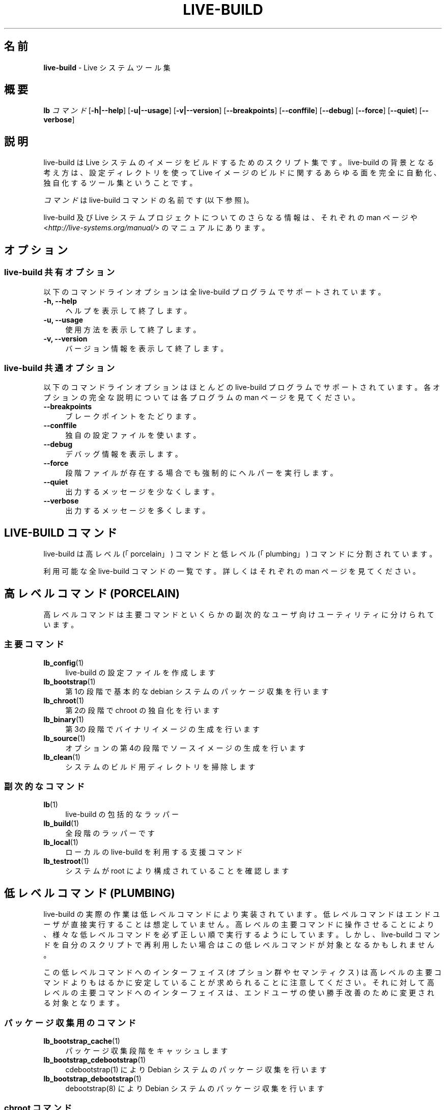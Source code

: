 .\"*******************************************************************
.\"
.\" This file was generated with po4a. Translate the source file.
.\"
.\"*******************************************************************
.TH LIVE\-BUILD 7 2014\-12\-10 4.0.4\-1 "Live システムプロジェクト"

.SH 名前
\fBlive\-build\fP \- Live システムツール集

.SH 概要
.\" FIXME
.\" FIXME
\fBlb \fP\fIコマンド\fP [\fB\-h|\-\-help\fP] [\fB\-u|\-\-usage\fP] [\fB\-v|\-\-version\fP]
[\fB\-\-breakpoints\fP] [\fB\-\-conffile\fP] [\fB\-\-debug\fP] [\fB\-\-force\fP] [\fB\-\-quiet\fP]
[\fB\-\-verbose\fP]

.SH 説明
.\" FIXME
live\-build は Live システムのイメージをビルドするためのスクリプト集です。live\-build
の背景となる考え方は、設定ディレクトリを使って Live イメージのビルドに関するあらゆる面を完全に自動化、独自化するツール集ということです。
.PP
\fIコマンド\fPは live\-build コマンドの名前です (以下参照)。
.PP
.\" FIXME
live\-build 及び Live システムプロジェクトについてのさらなる情報は、それぞれの man ページや
<\fIhttp://live\-systems.org/manual/\fP> のマニュアルにあります。

.SH オプション
.\" FIXME
.SS "live\-build 共有オプション"
以下のコマンドラインオプションは全 live\-build プログラムでサポートされています。
.IP "\fB\-h, \-\-help\fP" 4
ヘルプを表示して終了します。
.IP "\fB\-u, \-\-usage\fP" 4
使用方法を表示して終了します。
.IP "\fB\-v, \-\-version\fP" 4
バージョン情報を表示して終了します。
.SS "live\-build 共通オプション"
以下のコマンドラインオプションはほとんどの live\-build プログラムでサポートされています。各オプションの完全な説明については各プログラムの
man ページを見てください。
.IP \fB\-\-breakpoints\fP 4
ブレークポイントをたどります。
.IP \fB\-\-conffile\fP 4
独自の設定ファイルを使います。
.IP \fB\-\-debug\fP 4
デバッグ情報を表示します。
.IP \fB\-\-force\fP 4
段階ファイルが存在する場合でも強制的にヘルパーを実行します。
.IP \fB\-\-quiet\fP 4
出力するメッセージを少なくします。
.IP \fB\-\-verbose\fP 4
.\" FIXME
出力するメッセージを多くします。

.SH "LIVE\-BUILD コマンド"
.\" FIXME
live\-build は高レベル (「porcelain」) コマンドと低レベル (「plumbing」) コマンドに分割されています。
.PP
.\" FIXME
利用可能な全 live\-build コマンドの一覧です。詳しくはそれぞれの man ページを見てください。

.SH "高レベルコマンド (PORCELAIN)"
.\" FIXME
高レベルコマンドは主要コマンドといくらかの副次的なユーザ向けユーティリティに分けられています。
.SS 主要コマンド
.IP \fBlb_config\fP(1) 4
live\-build の設定ファイルを作成します
.IP \fBlb_bootstrap\fP(1) 4
第1の段階で基本的な debian システムのパッケージ収集を行います
.IP \fBlb_chroot\fP(1) 4
第2の段階で chroot の独自化を行います
.IP \fBlb_binary\fP(1) 4
第3の段階でバイナリイメージの生成を行います
.IP \fBlb_source\fP(1) 4
オプションの第4の段階でソースイメージの生成を行います
.IP \fBlb_clean\fP(1) 4
システムのビルド用ディレクトリを掃除します
.SS 副次的なコマンド
.IP \fBlb\fP(1) 4
live\-build の包括的なラッパー
.IP \fBlb_build\fP(1) 4
全段階のラッパーです
.IP \fBlb_local\fP(1) 4
ローカルの live\-build を利用する支援コマンド
.IP \fBlb_testroot\fP(1) 4
.\" FIXME
システムが root により構成されていることを確認します

.SH "低レベルコマンド (PLUMBING)"
.\" FIXME
live\-build
の実際の作業は低レベルコマンドにより実装されています。低レベルコマンドはエンドユーザが直接実行することは想定していません。高レベルの主要コマンドに操作させることにより、様々な低レベルコマンドを必ず正しい順で実行するようにしています。しかし、live\-build
コマンドを自分のスクリプトで再利用したい場合はこの低レベルコマンドが対象となるかもしれません。
.PP
この低レベルコマンドへのインターフェイス (オプション群やセマンティクス)
は高レベルの主要コマンドよりもはるかに安定していることが求められることに注意してください。それに対して高レベルの主要コマンドへのインターフェイスは、エンドユーザの使い勝手改善のために変更される対象となります。
.SS パッケージ収集用のコマンド
.IP \fBlb_bootstrap_cache\fP(1) 4
パッケージ収集段階をキャッシュします
.IP \fBlb_bootstrap_cdebootstrap\fP(1) 4
cdebootstrap(1) により Debian システムのパッケージ収集を行います
.IP \fBlb_bootstrap_debootstrap\fP(1) 4
debootstrap(8) により Debian システムのパッケージ収集を行います
.SS "chroot コマンド"
.IP \fBlb_chroot_apt\fP(1) 4
/etc/apt/apt.conf の管理
.IP \fBlb_chroot_cache\fP(1) 4
chroot 段階をキャッシュします
.IP \fBlb_chroot_debianchroot\fP(1) 4
/etc/debian_chroot の管理
.IP \fBlb_chroot_devpts\fP(1) 4
/dev/pts をマウントします。
.IP \fBlb_chroot_dpkg\fP(1) 4
/sbin/dpkg の管理
.IP \fBlb_chroot_hacks\fP(1) 4
hacks (応急的な操作を行うスクリプト) を chroot で実行します
.IP \fBlb_chroot_hostname\fP(1) 4
/bin/hostname の管理
.IP \fBlb_chroot_hosts\fP(1) 4
/etc/hosts の管理
.IP \fBlb_chroot_install\-packages\fP(1) 4
キューにあるパッケージを chroot にインストールします
.IP \fBlb_chroot_interactive\fP(1) 4
対話的にビルドします
.IP \fBlb_chroot_linux\-image\fP(1) 4
/etc/kernel\-img.conf の管理
.IP \fBlb_chroot_hooks\fP(1) 4
ローカルフックを chroot で実行します
.IP \fBlb_chroot_local\-includes\fP(1) 4
ローカルファイルを chroot にコピーします
.IP \fBlb_chroot_packages\fP(1) 4
chroot にインストールするパッケージをキューに追加します
.IP \fBlb_chroot_local\-patches\fP(1) 4
ローカルのパッチを chroot に適用させます
.IP \fBlb_chroot_local\-preseed\fP(1) 4
ローカルにある debconf の preseed 用ファイルを利用します
.IP \fBlb_chroot_packagelists\fP(1) 4
chroot にインストールするパッケージ一覧をキューに追加します
.IP \fBlb_chroot_proc\fP(1) 4
/proc をマウントします。
.IP \fBlb_chroot_resolv\fP(1) 4
/etc/resolv.conf の管理
.IP \fBlb_chroot_selinuxfs\fP(1) 4
/selinux をマウントします。
.IP \fBlb_chroot_archives\fP(1) 4
/etc/apt/sources.list の管理
.IP \fBlb_chroot_sysfs\fP(1) 4
/sys をマウントします。
.IP \fBlb_chroot_sysv\-rc\fP(1) 4
/usr/sbin/policy\-rc.d の管理
.IP \fBlb_chroot_task\-lists\fP(1) 4
タスク一覧を chroot にインストールします
.SS バイナリコマンド
.IP \fBlb_binary_chroot\fP(1) 4
chroot を chroot にコピーします
.IP \fBlb_binary_debian\-installer\fP(1) 4
debian\-installer をバイナリにインストールします
.IP \fBlb_binary_disk\fP(1) 4
ディスク情報をバイナリにインストールします
.IP \fBlb_binary_grub\fP(1) 4
grub をバイナリにインストールします
.IP \fBlb_binary_grub2\fP(1) 4
grub2 をバイナリにインストールします
.IP \fBlb_binary_includes\fP(1) 4
ファイルをバイナリにコピーします
.IP \fBlb_binary_iso\fP(1) 4
ISOバイナリイメージをビルドします
.IP \fBlb_binary_linux\-image\fP(1) 4
linux\-image をバイナリにインストールします
.IP \fBlb_binary_local\-hooks\fP(1) 4
ローカルフックをバイナリで実行します
.IP \fBlb_binary_local\-includes\fP(1) 4
ファイルをバイナリにコピーします
.IP \fBlb_binary_local\-packagelists\fP(1) 4
ローカルパッケージ一覧をバイナリにインストールします
.IP \fBlb_binary_manifest\fP(1) 4
名簿ファイルを作成します
.IP \fBlb_binary_checksums\fP(1) 4
バイナリのチェックサム (md5、sha1、sha256 のどれか) を作成します
.IP \fBlb_binary_memtest\fP(1) 4
memtest をバイナリにインストールします
.IP \fBlb_binary_net\fP(1) 4
ネットワークブート用バイナリイメージをビルドします
.IP \fBlb_binary_rootfs\fP(1) 4
rootfs イメージをビルドします
.IP \fBlb_binary_syslinux\fP(1) 4
syslinux をバイナリにインストールします
.IP \fBlb_binary_tar\fP(1) 4
ハードディスクバイナリイメージをビルドします
.IP \fBlb_binary_hdd\fP(1) 4
バイナリhddイメージをビルドします
.IP \fBlb_binary_win32\-loader\fP(1) 4
win32\-loader をバイナリにインストールします
.SS ソースコマンド
.IP \fBlb_source_debian\fP(1) 4
ソースをダウンロードします
.IP \fBlb_source_debian\-live\fP(1) 4
debian\-live の設定をソースにコピーします。
.IP \fBlb_source_disk\fP(1) 4
ディスク情報をソースにインストールします
.IP \fBlb_source_iso\fP(1) 4
ISOソースイメージをビルドします
.IP \fBlb_source_checksums\fP(1) 4
ソースのチェックサム (md5、sha1、sha256 のどれか) を作成します
.IP \fBlb_source_net\fP(1) 4
build source net image
.IP \fBlb_source_tar\fP(1) 4
ソースの tar アーカイブをビルドします
.IP \fBlb_source_hdd\fP(1) 4
.\" FIXME
ソースhddイメージをビルドします

.SH 設定ファイル
.\" FIXME
例えば lb_bootstrap_debootstrap は利用するオプションを読み取るのに config/bootstrap 及び
config/bootstrap_debootstrap
という名のファイルを使います。利用するファイルの名前やフォーマットの詳細については個々のコマンドの man
ページを見てください。こういったファイルには一般的に、変数とそれに指定する値を1行に1件ずつ収録します。live\-build
の一部のプログラムでは組にした値や、変数の指定にわずかに複雑な方法を採っているものがあります。
.PP
例えば lb_bootstrap_debootstrap は利用するオプションを読み取るのに config/bootstrap 及び
config/bootstrap_debootstrap
という名のファイルを使います。利用するファイルの名前やフォーマットの詳細については個々のコマンドの man
ページを見てください。こういったファイルには一般的に、変数とそれに指定する値を1行に1件ずつ収録します。live\-build
の一部のプログラムでは組にした値や、変数の指定にわずかに複雑な方法を採っているものがあります。
.PP
live\-build
は実行中のシェルに存在する環境変数を尊重することに注意してください。変数が設定ファイルから読み取れる場合にはそれが環境変数より優先され、コマンドラインオプションで指定された場合にはそれが設定ファイルの値より優先されます。ある変数が見つからない、つまり値がセットされていない場合は
live\-build が自動的にデフォルト値をセットします。
.PP
一部のまれな状況で、そういったファイルにアーキテクチャやディストリビューションにより異なるものを使いたいことがあるかもしれません。「config/段階.アーキテクチャ」または「config/段階_補助.アーキテクチャ」、それと「config/段階.ディストリビューション」または「config/段階_補助.ディストリビューション」(「アーキテクチャ」には「dpkg
\-\-print\-architecture」の出力と同じもの、「ディストリビューション」には対象ディストリビューションのコード名と同じものが入ります)
という名のファイルが存在する場合には他のそれよりも一般的な名前のファイルに優先してそのファイルが利用されます。
.PP
.\" FIXME
設定ファイルは全て、live\-build
プログラムにより作成されたシェルスクリプトです。それはつまり、通常のシェル構文に従う必要があるということです。また、設定ファイルにはコメントを残しておくこともできます。「#」で始まる行は無視されます。

.SH ファイル
.IP \fB/etc/live/build.conf\fP 4
.IP \fB/etc/live/build/*\fP 4

.SH 関連項目
\fIlive\-boot\fP(7)
.PP
\fIlive\-config\fP(7)
.PP
このプログラムは live\-build の一部です。

.SH ホームページ
live\-build 及び Live
システムプロジェクトについてのさらなる情報は、<\fIhttp://live\-systems.org/\fP> のホームページや
<\fIhttp://live\-systems.org/manual/\fP> のマニュアルにあります。

.SH バグ
バグは <\fIhttp://bugs.debian.org/\fP> にあるバグ追跡システムに live\-build
パッケージのバグ報告として提出するか、<\fIdebian\-live@lists.debian.org\fP> にある Live
システムのメーリングリスト宛てにメールを書くことにより報告できます。

.SH 作者
live\-build は Daniel Baumann さん <\fImail@daniel\-baumann.ch\fP>
により書かれました。
